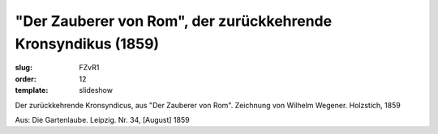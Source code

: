 "Der Zauberer von Rom", der zurückkehrende Kronsyndikus (1859)
==============================================================

:slug: FZvR1
:order: 12
:template: slideshow

Der zurückkehrende Kronsyndicus, aus "Der Zauberer von Rom". Zeichnung von Wilhelm Wegener. Holzstich, 1859

.. class:: source

  Aus: Die Gartenlaube. Leipzig. Nr. 34, [August] 1859
